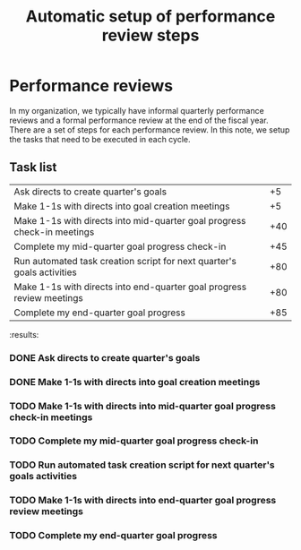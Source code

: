 #+Title: Automatic setup of performance review steps
#+FILETAGS: :Manager:

* Performance reviews

  In my organization, we typically have informal quarterly performance
  reviews and a formal performance review at the end of the fiscal
  year. There are a set of steps for each performance review. In this
  note, we setup the tasks that need to be executed in each cycle.

** Task list

#+NAME: Performance_review_tasks
|-------------------------------------------------------------------------+-----|
| Ask directs to create quarter's goals                                   |  +5 |
| Make 1-1s with directs into goal creation meetings                      |  +5 |
| Make 1-1s with directs into mid-quarter goal progress check-in meetings | +40 |
| Complete my mid-quarter goal progress check-in                          | +45 |
| Run automated task creation script for next quarter's goals activities  | +80 |
| Make 1-1s with directs into end-quarter goal progress review meetings   | +80 |
| Complete my end-quarter goal progress                                   | +85 |
|-------------------------------------------------------------------------+-----|

#+CALL: ../task_management/Tasks.org:generate_tasks_from_offset(tab = Performance_review_tasks, start_date="2023-07-01")

#+RESULTS:
:results:
*** DONE Ask directs to create quarter's goals
    SCHEDULED: <2023-07-06 Thu 20:00>


*** DONE Make 1-1s with directs into goal creation meetings
    SCHEDULED: <2023-07-06 Thu 20:00>


*** TODO Make 1-1s with directs into mid-quarter goal progress check-in meetings
    SCHEDULED: <2023-08-10 Thu 20:00>


*** TODO Complete my mid-quarter goal progress check-in
    SCHEDULED: <2023-08-15 Tue 20:00>


*** TODO Run automated task creation script for next quarter's goals activities
    SCHEDULED: <2023-09-19 Tue 20:00>


*** TODO Make 1-1s with directs into end-quarter goal progress review meetings
    SCHEDULED: <2023-09-19 Tue 20:00>


*** TODO Complete my end-quarter goal progress
    SCHEDULED: <2023-09-24 Sun 20:00>
